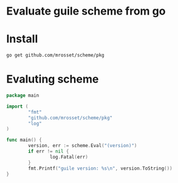* Evaluate guile scheme from go

* Install
#+begin_src shell
go get github.com/mrosset/scheme/pkg
#+end_src

#+RESULTS:

* Evaluting scheme
#+begin_src go
package main

import (
        "fmt"
        "github.com/mrosset/scheme/pkg"
        "log"
)

func main() {
        version, err := scheme.Eval("(version)")
        if err != nil {
                log.Fatal(err)
        }
        fmt.Printf("guile version: %s\n", version.ToString())
}
#+end_src
